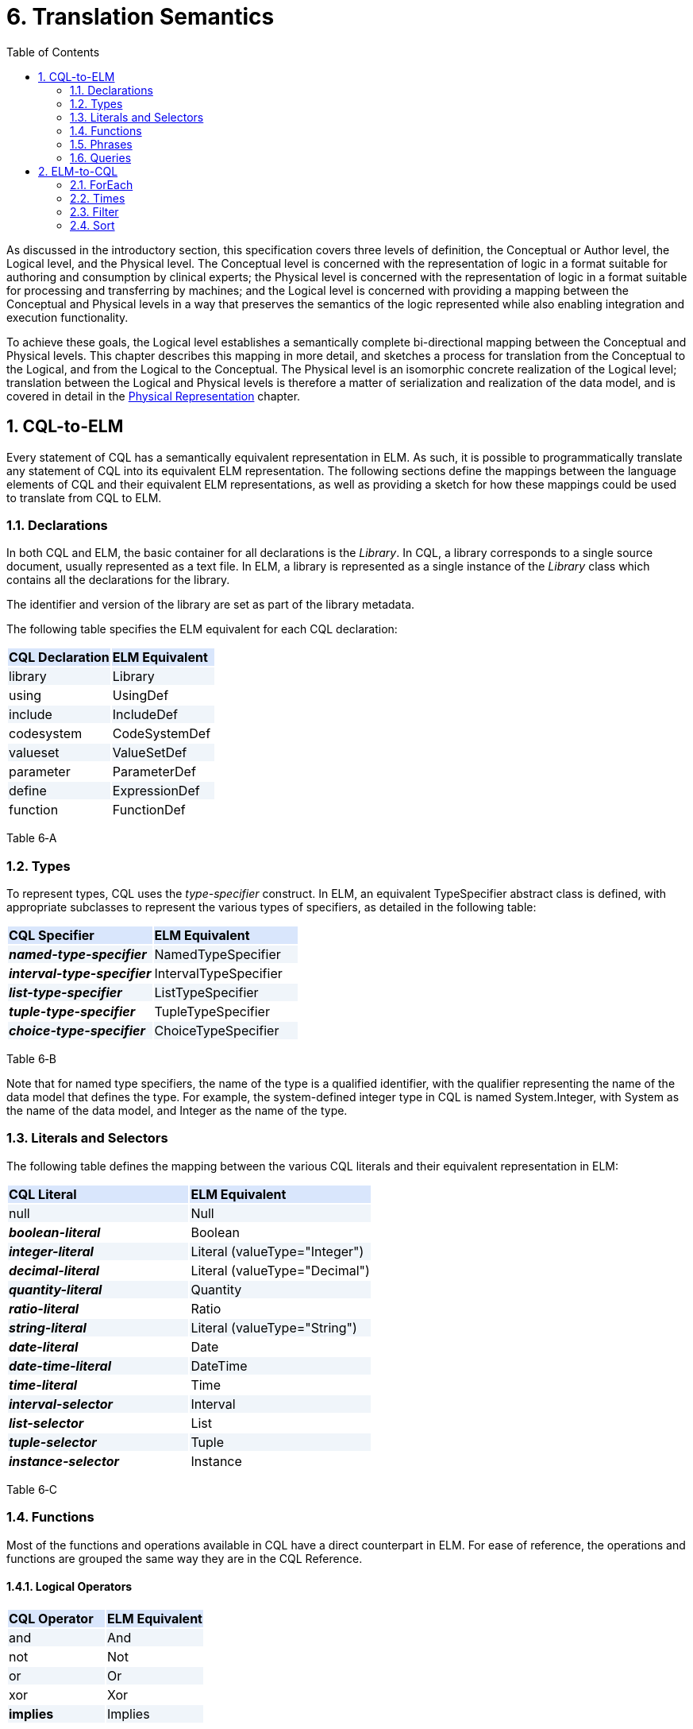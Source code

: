 [[translation-semantics]]
= 6. Translation Semantics
:page-layout: current
:sectnums:
:sectanchors:
:toc:

As discussed in the introductory section, this specification covers three levels of definition, the Conceptual or Author level, the Logical level, and the Physical level. The Conceptual level is concerned with the representation of logic in a format suitable for authoring and consumption by clinical experts; the Physical level is concerned with the representation of logic in a format suitable for processing and transferring by machines; and the Logical level is concerned with providing a mapping between the Conceptual and Physical levels in a way that preserves the semantics of the logic represented while also enabling integration and execution functionality.

To achieve these goals, the Logical level establishes a semantically complete bi-directional mapping between the Conceptual and Physical levels. This chapter describes this mapping in more detail, and sketches a process for translation from the Conceptual to the Logical, and from the Logical to the Conceptual. The Physical level is an isomorphic concrete realization of the Logical level; translation between the Logical and Physical levels is therefore a matter of serialization and realization of the data model, and is covered in detail in the <<07-physicalrepresentation#physical-representation,Physical Representation>> chapter.

[[cql-to-elm]]
== CQL-to-ELM

Every statement of CQL has a semantically equivalent representation in ELM. As such, it is possible to programmatically translate any statement of CQL into its equivalent ELM representation. The following sections define the mappings between the language elements of CQL and their equivalent ELM representations, as well as providing a sketch for how these mappings could be used to translate from CQL to ELM.

[[declarations-1]]
=== Declarations

In both CQL and ELM, the basic container for all declarations is the _Library_. In CQL, a library corresponds to a single source document, usually represented as a text file. In ELM, a library is represented as a single instance of the _Library_ class which contains all the declarations for the library.

The identifier and version of the library are set as part of the library metadata.

The following table specifies the ELM equivalent for each CQL declaration:

[[table-6-a]]
[cols=",",options="header",]
{set:cellbgcolor:#D9E6FC}
|===============================
^|*CQL Declaration* ^|*ELM Equivalent*
|[.kw]#library#{set:cellbgcolor:#F0F5FA} |Library
|[.kw]#using#{set:cellbgcolor:white} |UsingDef
|[.kw]#include# {set:cellbgcolor:#F0F5FA}|IncludeDef
|[.kw]#codesystem#{set:cellbgcolor:white} |CodeSystemDef
|[.kw]#valueset# {set:cellbgcolor:#F0F5FA}|ValueSetDef
|[.kw]#parameter# {set:cellbgcolor:white}|ParameterDef
|[.kw]#define# {set:cellbgcolor:#F0F5FA}|ExpressionDef
|[.kw]#function#{set:cellbgcolor:white} |FunctionDef
|===============================

Table 6‑A

[[types-1]]
=== Types

To represent types, CQL uses the _type-specifier_ construct. In ELM, an equivalent TypeSpecifier abstract class is defined, with appropriate subclasses to represent the various types of specifiers, as detailed in the following table:

[[table-6-b]]
[cols=",",options="header",]
{set:cellbgcolor:#D9E6FC}
|================================================
^|*CQL Specifier* ^|*ELM Equivalent*
|*_named-type-specifier_* {set:cellbgcolor:#F0F5FA}|NamedTypeSpecifier
|*_interval-type-specifier_* {set:cellbgcolor:white}|IntervalTypeSpecifier
|*_list-type-specifier_* {set:cellbgcolor:#F0F5FA}|ListTypeSpecifier
|*_tuple-type-specifier_* {set:cellbgcolor:white}|TupleTypeSpecifier
|*_choice-type-specifier_* {set:cellbgcolor:#F0F5FA}|ChoiceTypeSpecifier
|================================================

Table 6‑B

Note that for named type specifiers, the name of the type is a qualified identifier, with the qualifier representing the name of the data model that defines the type. For example, the system-defined integer type in CQL is named System.Integer, with System as the name of the data model, and Integer as the name of the type.

[[literals-and-selectors-1]]
=== Literals and Selectors

The following table defines the mapping between the various CQL literals and their equivalent representation in ELM:

[[table-6-c]]
[cols=",",options="header",]
{set:cellbgcolor:#D9E6FC}
|================================================
^|*CQL Literal* ^|*ELM Equivalent*
|[.kw]#null# {set:cellbgcolor:#F0F5FA}|Null
|*_boolean-literal_* {set:cellbgcolor:white}|Boolean
|*_integer-literal_*{set:cellbgcolor:#F0F5FA} |Literal (valueType="Integer")
|*_decimal-literal_*{set:cellbgcolor:white} |Literal (valueType="Decimal")
|*_quantity-literal_*{set:cellbgcolor:#F0F5FA} |Quantity
|*_ratio-literal_* {set:cellbgcolor:white}|Ratio
|*_string-literal_* {set:cellbgcolor:#F0F5FA}|Literal (valueType="String")
|*_date-literal_* {set:cellbgcolor:white}|Date
|*_date-time-literal_* {set:cellbgcolor:#F0F5FA}|DateTime
|*_time-literal_*{set:cellbgcolor:white} |Time
|*_interval-selector_* {set:cellbgcolor:#F0F5FA}|Interval
|*_list-selector_* {set:cellbgcolor:white}|List
|*_tuple-selector_* {set:cellbgcolor:#F0F5FA}|Tuple
|*_instance-selector_* {set:cellbgcolor:white}|Instance
|================================================

Table 6‑C

[[functions]]
=== Functions

Most of the functions and operations available in CQL have a direct counterpart in ELM. For ease of reference, the operations and functions are grouped the same way they are in the CQL Reference.

[[logical-operators-2]]
==== Logical Operators

[[table-6-d]]
[cols=",",options="header",]
{set:cellbgcolor:#D9E6FC}
|============================
^|*CQL Operator* ^|*ELM Equivalent*
|[.kw]#and# {set:cellbgcolor:#F0F5FA}|And
|[.kw]#not# {set:cellbgcolor:white}|Not
|[.kw]#or# {set:cellbgcolor:#F0F5FA}|Or
|[.kw]#xor# {set:cellbgcolor:white}|Xor
|[.kw]#*implies*# {set:cellbgcolor:#F0F5FA}|Implies
|============================

Table 6‑D

[[type-operators]]
==== Type Operators

[[table-6-e]]
[cols=",",options="header",]
{set:cellbgcolor:#D9E6FC}
|============================
^|*CQL Operator* ^|*ELM Equivalent*
|[.kw]#as#{set:cellbgcolor:#F0F5FA} |As
|[.kw]#convert#{set:cellbgcolor:white} |Convert
|[.kw]#is#{set:cellbgcolor:#F0F5FA} |Is
|[.id]#Children#{set:cellbgcolor:white} |Children
|[.id]#Descendents# {set:cellbgcolor:#F0F5FA}|Descendents
|============================

Table 6‑E

Note that for supported conversions, a more efficient implementation would be to emit a specific operator to perform the conversion, rather than a generic Convert as specified here. For example, consider the following CQL conversion expression:

convert B to String

Rather than emitting a _Convert_, an implementation could emit a _ToString_ which took an integer parameter. This would prevent the run-time type check required for implementation of a general purpose _Convert_ operator.

Note also that when translating to ELM, an implementation could emit all implicit conversions directly, avoiding the need for an ELM translator or execution engine to deal with implicit conversion.

[[nullological-operators-2]]
==== Nullological Operators

[[table-6-f]]
[cols=",",options="header",]
{set:cellbgcolor:#D9E6FC}
|============================
^|*CQL Operator* ^|*ELM Equivalent*
|[.id]#Coalesce#{set:cellbgcolor:#F0F5FA} |Coalesce
|[.kw]#is null# {set:cellbgcolor:white}|IsNull
|[.kw]#is false# {set:cellbgcolor:#F0F5FA}|IsFalse
|[.kw]#is true# {set:cellbgcolor:white}|IsTrue
|============================

Table 6‑F

[[comparison-operators-3]]
==== Comparison Operators

[[table-6-g]]
[cols=",",options="header",]
{set:cellbgcolor:#D9E6FC}
|================================================================================
^|*CQL Operator* ^|*ELM Equivalent*
|[.kw]#between#{set:cellbgcolor:#F0F5FA} |And of comparisons (for point types) or IncludedIn (for Interval types)
|[.sym]#=# {set:cellbgcolor:white}|Equal
|[.sym]#># {set:cellbgcolor:#F0F5FA}|Greater
|[.sym]#>=# {set:cellbgcolor:white}|GreaterOrEqual
|[.sym]#<# {set:cellbgcolor:#F0F5FA}|Less
|[.sym]#\<=# {set:cellbgcolor:white}|LessOrEqual
|[.sym]#~# {set:cellbgcolor:#F0F5FA}|Equivalent
|[.sym]#!=# {set:cellbgcolor:white}|NotEqual
|[.sym]#!~# {set:cellbgcolor:#F0F5FA}|Not of Equivalent
|================================================================================

Table 6‑G

[[arithmetic-operators-3]]
==== Arithmetic Operators

[[table-6-h]]
[cols=",",options="header",]
{set:cellbgcolor:#D9E6FC}
|============================
^|*CQL Operator* ^|*ELM Equivalent*
|[.id]#Abs# {set:cellbgcolor:#F0F5FA}|Abs
|[.sym]#+# {set:cellbgcolor:white}|Add
|[.id]#Ceiling# {set:cellbgcolor:#F0F5FA}|Ceiling
|[.sym]#/# {set:cellbgcolor:white}|Divide
|[.id]#Floor# {set:cellbgcolor:#F0F5FA}|Floor
|[.id]#Exp# {set:cellbgcolor:white}|Exp
|[.id]#Log#{set:cellbgcolor:#F0F5FA} |Log
|[.id]#Ln# {set:cellbgcolor:white}|Ln
|[.kw]#maximum# {set:cellbgcolor:#F0F5FA}|MaxValue
|[.kw]#minimum# {set:cellbgcolor:white}|MinValue
|[.kw]#mod# {set:cellbgcolor:#F0F5FA}|Modulo
|[.sym]#*# {set:cellbgcolor:white}|Multiply
|[.sym]#-# *(unary minus)* {set:cellbgcolor:#F0F5FA}|Negate
|[.kw]#predecessor# {set:cellbgcolor:white}|Predecessor
|^ {set:cellbgcolor:#F0F5FA}|Power
|[.id]#Round# {set:cellbgcolor:white}|Round
|[.sym]#-# {set:cellbgcolor:#F0F5FA}|Subtract
|[.kw]#successor# {set:cellbgcolor:white}|Successor
|[.id]#Truncate# {set:cellbgcolor:#F0F5FA}|Truncate
|[.kw]#div# {set:cellbgcolor:white}|TruncatedDivide
|============================

Table 6‑H

[[string-operators-2]]
==== String Operators

[[table-6-i]]
[cols=",",options="header",]
{set:cellbgcolor:#D9E6FC}
|===============================================================================
^|*CQL Operator* ^|*ELM Equivalent*
|[.id]#Combine# {set:cellbgcolor:#F0F5FA} |Combine
|[.sym]#+#, [.sym]#&# {set:cellbgcolor:white}|Concatenate (when & is used, a Coalesce(X, ‘’) is applied to each operand
|[.id]#EndsWith# {set:cellbgcolor:#F0F5FA} |EndsWith
|[.sym]#[]# {set:cellbgcolor:white}|Indexer
|[.id]#*LastPositionOf*#{set:cellbgcolor:#F0F5FA}  |LastPositionOf
|[.id]#Length# {set:cellbgcolor:white}|Length
|[.id]#Lower# {set:cellbgcolor:#F0F5FA} |Lower
|[.id]#Matches# {set:cellbgcolor:white}|Matches
|[.id]#PositionOf#{set:cellbgcolor:#F0F5FA}  |PositionOf
|[.id]#ReplaceMatches# {set:cellbgcolor:white}|ReplaceMatches
|[.id]#Split# {set:cellbgcolor:#F0F5FA} |Split
|[.id]#StartsWith# {set:cellbgcolor:white}|StartsWith
|[.id]#Substring# {set:cellbgcolor:#F0F5FA} |Substring
|[.id]#Upper# {set:cellbgcolor:white}|Upper
|===============================================================================

Table 6‑I

[[datetime-operators-1]]
==== Date/Time Operators

[[table-6-j]]
[cols=",",options="header",]
{set:cellbgcolor:#D9E6FC}
|=======================================
^|*CQL Operator* ^|*ELM Equivalent*
|[.sym]#+# {set:cellbgcolor:#F0F5FA}|Add
|[.kw]#after# {set:cellbgcolor:white}|After
|[.kw]#before# {set:cellbgcolor:#F0F5FA}|Before
|[.id]#Date# {set:cellbgcolor:white}|Date
|[.id]#DateTime# {set:cellbgcolor:#F0F5FA} |DateTime
|*_component_* [.kw]#from# {set:cellbgcolor:white}|DateTimeComponentFrom
|[.kw]#difference#..[.kw]#between#{set:cellbgcolor:#F0F5FA} |DifferenceBetween
|[.kw]#duration#..[.kw]#between#{set:cellbgcolor:white} |DurationBetween
|[.id]#Now#{set:cellbgcolor:#F0F5FA} |Now
|[.kw]#same as# {set:cellbgcolor:white}|SameAs
|[.kw]#same or after# {set:cellbgcolor:#F0F5FA}|SameOrAfter
|[.kw]#same or before# {set:cellbgcolor:white}|SameOrBefore
|[.sym]#-# {set:cellbgcolor:#F0F5FA}|Subtract
|[.id]#Time# {set:cellbgcolor:white}|Time
|[.id]#TimeOfDay# {set:cellbgcolor:#F0F5FA}|TimeOfDay
|[.id]#Today# {set:cellbgcolor:white}|Today
|=======================================

Table 6‑J

[[interval-operators-2]]
==== Interval Operators

[[table-6-k]]
[cols=",",options="header",]
{set:cellbgcolor:#D9E6FC}
|========================================
^|*CQL Operator* ^|*ELM Equivalent*
|[.kw]#after# {set:cellbgcolor:#F0F5FA}|After
|[.kw]#before# {set:cellbgcolor:white}|Before
|[.kw]#collapse# {set:cellbgcolor:#F0F5FA} |Collapse
|[.kw]#contains# {set:cellbgcolor:white} |Contains
|[.kw]#end of# {set:cellbgcolor:#F0F5FA}|End
|[.kw]#ends# {set:cellbgcolor:white}|Ends
|[.sym]#=# {set:cellbgcolor:#F0F5FA}|Equal
|[.kw]#except# {set:cellbgcolor:white}|Except
|[.kw]#in# {set:cellbgcolor:#F0F5FA}|In
|[.kw]#includes# {set:cellbgcolor:white} |Includes
|[.kw]#during# {set:cellbgcolor:#F0F5FA}|IncludedIn
|[.kw]#included in# {set:cellbgcolor:white}|IncludedIn
|[.kw]#intersect# {set:cellbgcolor:#F0F5FA} |Intersect
|[.sym]#~# {set:cellbgcolor:white}|Equivalent
|[.kw]#meets# {set:cellbgcolor:#F0F5FA} |Meets
|[.kw]#meets after# {set:cellbgcolor:white} |MeetsAfter
|[.kw]#meets before# {set:cellbgcolor:#F0F5FA}|MeetsBefore
|[.sym]#!=# {set:cellbgcolor:white}|NotEqual
|[.sym]#!~# {set:cellbgcolor:#F0F5FA}|Not of Equivalent
|[.kw]#overlaps# {set:cellbgcolor:white}|Overlaps
|[.kw]#on or after# {set:cellbgcolor:#F0F5FA}|SameOrAfter
|[.kw]#on or before# {set:cellbgcolor:white}|SameOrBefore
|[.kw]#overlaps after# {set:cellbgcolor:#F0F5FA}|OverlapsAfter
|[.kw]#overlaps before# {set:cellbgcolor:white}|OverlapsBefore
|[.kw]#point from# {set:cellbgcolor:#F0F5FA}|PointFrom
|[.kw]#properly includes# {set:cellbgcolor:white}|ProperlyIncludes
|[.kw]#properly included in# {set:cellbgcolor:#F0F5FA}|ProperlyIncludedIn
|[.kw]#properly during# {set:cellbgcolor:white}|ProperlyIncludedIn
|[.kw]#start of# {set:cellbgcolor:#F0F5FA}|Start
|[.kw]#starts# {set:cellbgcolor:white} |Starts
|[.kw]#union# {set:cellbgcolor:#F0F5FA} |Union
|[.kw]#width of# {set:cellbgcolor:white}|Width
|========================================

Table 6‑K

[[list-operators-1]]
==== List Operators

[[table-6-l]]
[cols=",",options="header",]
{set:cellbgcolor:#D9E6FC}
|========================================
^|*CQL Operator* ^|*ELM Equivalent*
|[.kw]#contains# {set:cellbgcolor:#F0F5FA}|Contains
|[.kw]#distinct# {set:cellbgcolor:white}|Distinct
|[.sym]#=# {set:cellbgcolor:#F0F5FA}|Equal
|[.kw]#except# {set:cellbgcolor:white}|Except
|[.kw]#exists# {set:cellbgcolor:#F0F5FA}|Exists
|[.kw]#flatten# {set:cellbgcolor:white}|Flatten
|[.id]#First# {set:cellbgcolor:#F0F5FA}|First
|[.kw]#in# {set:cellbgcolor:white}|In
|[.kw]#includes# {set:cellbgcolor:#F0F5FA}|Includes
|[.kw]#included in# {set:cellbgcolor:white}|IncludedIn
|[.sym]#[]# {set:cellbgcolor:#F0F5FA}|Indexer
|[.id]#IndexOf# {set:cellbgcolor:white}|IndexOf
|[.kw]#intersect# {set:cellbgcolor:#F0F5FA}|Intersect
|[.id]#Last# {set:cellbgcolor:white}|Last
|[.id]#Length# {set:cellbgcolor:#F0F5FA}|Length
|[.sym]#~# {set:cellbgcolor:white}|Equivalent
|[.sym]#!=# {set:cellbgcolor:#F0F5FA}|NotEqual
|[.sym]#!~# {set:cellbgcolor:white}|Not of Equivalent
|[.kw]#properly includes# {set:cellbgcolor:#F0F5FA}|ProperlyIncludes
|[.kw]#properly included in# {set:cellbgcolor:white}|ProperlyIncludedIn
|[.kw]#singleton from# {set:cellbgcolor:#F0F5FA}|SingletonFrom
|[.id]#Skip(n)# {set:cellbgcolor:white}|Slice(n, null)
|[.id]#Tail# {set:cellbgcolor:#F0F5FA}|Slice(1, null)
|[.id]#Take(n)# {set:cellbgcolor:white}|Slice(0, n)
|[.kw]#union# {set:cellbgcolor:#F0F5FA}|Union
|========================================

Table 6‑L

[[aggregate-operators-2]]
==== Aggregate Operators

[[table-6-m]]
[cols=",",options="header",]
{set:cellbgcolor:#D9E6FC}
|======================================
^|*CQL Operator* ^|*ELM Equivalent*
|[.id]#AllTrue# {set:cellbgcolor:#F0F5FA}|AllTrue
|[.id]#AnyTrue# {set:cellbgcolor:white}|AnyTrue
|[.id]#Avg# {set:cellbgcolor:#F0F5FA}|Avg
|[.id]#Count# {set:cellbgcolor:white}|Count
|[.id]#GeometricMean# {set:cellbgcolor:#F0F5FA}|GeometricMean
|[.id]#Max# {set:cellbgcolor:white}|Max
|[.id]#Min# {set:cellbgcolor:#F0F5FA}|Min
|[.id]#Median# {set:cellbgcolor:white}|Median
|[.id]#Mode# {set:cellbgcolor:#F0F5FA}|Mode
|[.id]#PopulationStdDev# {set:cellbgcolor:white}|PopulationStdDev
|[.id]#PopulationVariance# {set:cellbgcolor:#F0F5FA}|PopulationVariance
|[.id]#Product# {set:cellbgcolor:white}|Product
|[.id]#StdDev# {set:cellbgcolor:#F0F5FA}|StdDev
|[.id]#Sum# {set:cellbgcolor:white}|Sum
|[.id]#Variance# {set:cellbgcolor:#F0F5FA}|Variance
|======================================

Table 6‑M

[[clinical-operators-2]]
==== Clinical Operators

[[table-6-n]]
[cols=",",options="header",]
{set:cellbgcolor:#D9E6FC}
|==================================================================================
^|*CQL Operator* ^|*ELM Equivalent*
|[.id]#AgeIn#*__-precision__* {set:cellbgcolor:#F0F5FA}|CalculateAge (with patient birthdate reference supplied)
|[.id]#AgeIn#*__-precision-__*[.id]#At# {set:cellbgcolor:white}|CalculateAgeAt (with patient birthdate reference supplied)
|[.id]#CalculateAgeIn#*__-precision__* {set:cellbgcolor:#F0F5FA}|CalculateAge
|[.id]#CalculateAgeIn#*__-precision-__*[.id]#At# {set:cellbgcolor:white}|CalculateAgeAt
|[.sym]#=# {set:cellbgcolor:#F0F5FA}|Equal
|[.sym]#~# {set:cellbgcolor:white}|Equivalent
|[.kw]#in# *(Codesystem)* {set:cellbgcolor:#F0F5FA}|InCodeSystem
|[.kw]#in# *(Valueset)* {set:cellbgcolor:white}|InValueSet
|==================================================================================

Table 6‑N

[[phrases]]
=== Phrases

In general, the various phrases of CQL do not have a direct representation in ELM, but rather result in operator and function invocations which then do have representations. For more information, see the <<05-languagesemantics.adoc#timing-phrases,Timing Phrases>> section.

[[queries-3]]
=== Queries

The CQL query construct has a direct representation in ELM, as shown by the following table:

[[table-6-o]]
[cols=",",options="header",]
{set:cellbgcolor:#D9E6FC}
|==========================================
^|*CQL Construct* ^|*ELM Equivalent*
|*_query_* {set:cellbgcolor:#F0F5FA}|Query
|*_aliased-query-source_* {set:cellbgcolor:white}|AliasedQuerySource
|*_let-clause_* {set:cellbgcolor:#F0F5FA}|LetClause
|*_with-clause_* {set:cellbgcolor:white}|With
|*_without-clause_* {set:cellbgcolor:#F0F5FA}|Without
|*_where-clause_* {set:cellbgcolor:white}|Query (where element)
|*_return-clause_* {set:cellbgcolor:#F0F5FA}|ReturnClause
|*_sort-clause_* {set:cellbgcolor:white}|SortClause
|==========================================

Table 6‑O

Althought these elements can be used to directly represent the _query_ construct of CQL, it is also possible to represent queries using a series of equivalent operations that simplify implementation. ELM defines simplified operations specifically for this purpose. See the <<05-languagesemantics.adoc#implementing-query-evaluations,Implementing Query Evaluation>> section for more information on how to transform any given CQL query into an equivalent representation using these operators.

[[elm-to-cql]]
== ELM-to-CQL

In addition to being able to translate CQL to ELM, any given expression of ELM can be represented in CQL. Support for this direction of translation would be useful for applications that produce ELM from another source, and need to display a human-readable representation of the logic.

This bi-directionality means that a given expression of CQL could be translated to ELM, and then back again. However, because ELM is typically a more primitive representation, this process is not necessarily a “round-trip”. For example, consider the following CQL:

[source,cql]
----
A starts within 3 days of start B
----

This will actually result in the following ELM output:

[source,xml]
----
<expression xsi:type="In">
  <operand xsi:type="DurationBetween" precision="Day">
    <operand xsi:type="Start">
      <operand xsi:type="ExpressionRef" name="A"/>
    </operand>
    <operand xsi:type="Start">
      <operand xsi:type="ExpressionRef" name="B"/>
    </operand>
  </operand>
  <operand xsi:type="Interval">
    <low xsi:type="Literal" valueType="xs:int" value="-3"/>
    <high xsi:type="Literal" valueType="xs:int" value="3"/>
  </operand>
</expression>
----

The above expression, rendered directly back to CQL would be:

[source,cql]
----
days between start of A and start of B in [-3, 3]
----

These expressions are semantically equivalent, but not syntactically the same, as the first is targeted at understandability, while the second is targeted at implementation. To preserve “round-trip” capability, an implementation could emit annotations with the ELM using the extension mechanism of the base _Element_ class to provide the original source CQL.

In general, the mapping from ELM to CQL is simply the opposite of the mapping described in the previous section. However, there are several special-purpose operators that are only defined in ELM which are used to simplify query implementation. For completeness, the mappings from those operators to CQL are described here to ensure that any given ELM document could be translated to CQL.

The examples in the following section will make use of the following expression definitions:

[source,xml]
----
<def name="List1">
  <expression xsi:type="List">
    <element xsi:type="Tuple">
      <element name="X">
        <value xsi:type="Literal" valueType="xs:int" value="1"/>
      </element>
    </element>
    <element xsi:type="Tuple">
      <element name="X">
        <value xsi:type="Literal" valueType="xs:int" value="2"/>
      </element>
    </element>
    <element xsi:type="Tuple">
      <element name="X">
        <value xsi:type="Literal" valueType="xs:int" value="3"/>
      </element>
    </element>
  </expression>
</def>
<def name="List2">
  <expression xsi:type="List">
    <element xsi:type="Tuple">
      <element name="Y">
        <value xsi:type="Literal" valueType="xs:int" value="1"/>
      </element>
    </element>
    <element xsi:type="Tuple">
      <element name="Y">
        <value xsi:type="Literal" valueType="xs:int" value="2"/>
      </element>
    </element>
    <element xsi:type="Tuple">
      <element name="Y">
        <value xsi:type="Literal" valueType="xs:int" value="3"/>
      </element>
    </element>
  </expression>
</def>
----

[[foreach]]
=== ForEach

The _ForEach_ operator in ELM takes an argument of type list and returns a list with an element for each source element that is the result of evaluating the _element_ expression. For example:

[source,xml]
----
<expression xsi:type="ForEach">
  <source xsi:type="ExpressionRef" name="List1"/>
  <element xsi:type="Property" path="X"/>
</expression>
----

This expression returns the list of integers from the List1 expression. Although there is no direct counterpart in CQL, this expression can be represented using the _query_ construct. The source for the _ForEach_ is used as the primary query source, and the _element_ expression is represented using the _return-clause_:

[source,cql]
----
List1 A return A.X
----

[[times]]
=== Times

The _Times_ operator in ELM computes the Cartesian-product of two lists. Again, although there is no direct counterpart in CQL, the _query_ construct can be used to produce an equivalent result:

[source,xml]
----
<expression xsi:type="Times">
  <source xsi:type="ExpressionRef" name="List1"/>
  <source xsi:type="ExpressionRef" name="List2"/>
</expression>
----

Assuming List1 and List2 are defined as specified above, the equivalent CQL is a multi-source query with a source for each operand in the _Times_, and a return clause that builds the resulting tuples:

[source,cql]
----
from List1 A, List2 B
  return { X: A.X, Y: B.Y }
----

[[filter]]
=== Filter

The _Filter_ operator in ELM filters the contents of a list, returning only those elements that satisfy the expression defined in the _condition_ element. For example:

[source,xml]
----
<expression xsi:type="Filter">
  <source xsi:type="ExpressionRef" name="List1"/>
  <condition xsi:type="Equal">
    <operand xsi:type="Property" path="X">
    <operand xsi:type="Literal" valueType="xs:int" value="1"/>
  </condition>
</expression>
----

Again, although no direct counterpart in CQL exists, the _where_ clause of the _query_ construct provides the equivalent functionality:

[source,cql]
----
List1 A where A.X = 1
----

[[sort-1]]
=== Sort

The _Sort_ operator in ELM sorts the contents of a list. For example:

[source,xml]
----
<expression xsi:type="Sort">
  <source xsi:type="ExpressionRef" name="List1"/>
  <by xsi:type="ByColumn" path="X" direction="desc"/>
</expression>
----

Again, the CQL query construct provides the equivalent functionality:

[source,cql]
----
List1 A sort by X desc
----
